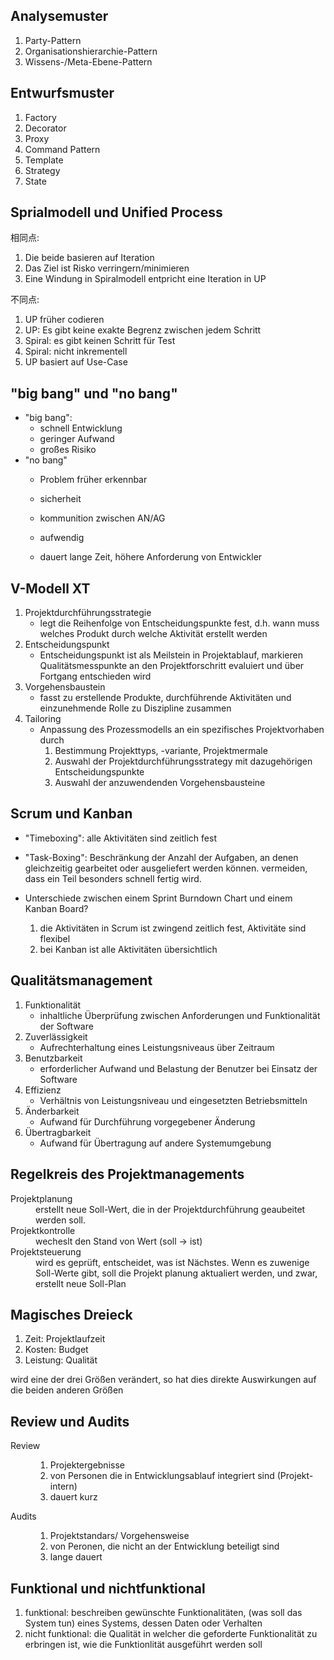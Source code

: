 ** Analysemuster
1. Party-Pattern
2. Organisationshierarchie-Pattern
3. Wissens-/Meta-Ebene-Pattern

** Entwurfsmuster
1. Factory
2. Decorator
3. Proxy
4. Command Pattern
5. Template
6. Strategy
7. State
** Sprialmodell und Unified Process
相同点:
1. Die beide basieren auf Iteration
2. Das Ziel ist Risko verringern/minimieren
3. Eine Windung in Spiralmodell entpricht eine Iteration in UP

不同点:
1. UP früher codieren
2. UP: Es gibt keine exakte Begrenz zwischen jedem Schritt
3. Spiral: es gibt keinen Schritt für Test
4. Spiral: nicht inkrementell
5. UP basiert auf Use-Case

** "big bang" und "no bang"
+ "big bang":
  + schnell Entwicklung
  + geringer Aufwand
  + großes Risiko
+ "no bang"
  + Problem früher erkennbar
  + sicherheit
  + kommunition zwischen AN/AG

  - aufwendig
  - dauert lange Zeit, höhere Anforderung von Entwickler


** V-Modell XT
1. Projektdurchführungsstrategie
   + legt die Reihenfolge von Entscheidungspunkte fest, d.h. wann muss welches Produkt durch welche Aktivität erstellt werden
2. Entscheidungspunkt
   + Entscheidungspunkt ist als Meilstein in Projektablauf, markieren Qualitätsmesspunkte an den Projektforschritt evaluiert und über Fortgang entschieden wird
3. Vorgehensbaustein
   + fasst zu erstellende Produkte, durchführende Aktivitäten und einzunehmende Rolle zu Diszipline zusammen
4. Tailoring
   + Anpassung des Prozessmodells an ein spezifisches Projektvorhaben durch
     1. Bestimmung Projekttyps, -variante, Projektmermale
     2. Auswahl der Projektdurchführungsstrategy mit dazugehörigen Entscheidungspunkte
     3. Auswahl der anzuwendenden Vorgehensbausteine


** Scrum und Kanban
+ "Timeboxing": alle Aktivitäten sind zeitlich fest
+ "Task-Boxing": Beschränkung der Anzahl der Aufgaben, an denen gleichzeitig gearbeitet oder ausgeliefert werden können. vermeiden, dass ein Teil besonders schnell fertig wird.

+ Unterschiede zwischen einem Sprint Burndown Chart und einem Kanban Board?
  1. die Aktivitäten in Scrum ist zwingend zeitlich fest, Aktivitäte sind flexibel
  2. bei Kanban ist alle Aktivitäten übersichtlich


** Qualitätsmanagement
1. Funktionalität
   + inhaltliche Überprüfung zwischen Anforderungen und Funktionalität der Software
2. Zuverlässigkeit
   + Aufrechterhaltung eines Leistungsniveaus über Zeitraum
3. Benutzbarkeit
   + erforderlicher Aufwand und Belastung der Benutzer bei Einsatz der Software
4. Effizienz
   + Verhältnis von Leistungsniveau und eingesetzten Betriebsmitteln
5. Änderbarkeit
   + Aufwand für Durchführung vorgegebener Änderung
6. Übertragbarkeit
   + Aufwand für Übertragung auf andere Systemumgebung


** Regelkreis des Projektmanagements
+ Projektplanung :: erstellt neue Soll-Wert, die in der Projektdurchführung geaubeitet werden soll.
+ Projektkontrolle :: wecheslt den Stand von Wert (soll -> ist)
+ Projektsteuerung :: wird es geprüft, entscheidet, was ist Nächstes. Wenn es zuwenige Soll-Werte gibt, soll die Projekt planung aktualiert werden, und zwar, erstellt neue Soll-Plan


** Magisches Dreieck
1. Zeit: Projektlaufzeit
2. Kosten: Budget
3. Leistung: Qualität

wird eine der drei Größen verändert, so hat dies direkte Auswirkungen auf die beiden anderen Größen


** Review und Audits
+ Review ::
  1. Projektergebnisse
  2. von Personen die in Entwicklungsablauf integriert sind (Projekt-intern)
  3. dauert kurz

+ Audits ::
  1. Projektstandars/ Vorgehensweise
  2. von Peronen, die nicht an der Entwicklung beteiligt sind
  3. lange dauert


** Funktional und nichtfunktional
1. funktional: beschreiben gewünschte Funktionalitäten, (was soll das System tun) eines Systems, dessen Daten oder Verhalten
2. nicht funktional: die Qualität in welcher die geforderte Funktionalität zu erbringen ist, wie die Funktionlität ausgeführt werden soll


